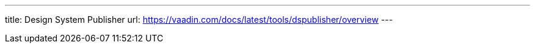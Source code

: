 ---
title: Design System Publisher
url: https://vaadin.com/docs/latest/tools/dspublisher/overview
---
